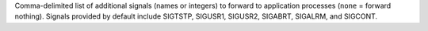 .. -*- rst -*-

   Copyright (c) 2022-2024 Nanook Consulting  All rights reserved.
   Copyright (c) 2023 Jeffrey M. Squyres.  All rights reserved.

   $COPYRIGHT$

   Additional copyrights may follow

   $HEADER$

.. The following line is included so that Sphinx won't complain
   about this file not being directly included in some toctree

Comma-delimited list of additional signals (names or integers) to
forward to application processes (``none`` = forward
nothing). Signals provided by default include SIGTSTP, SIGUSR1,
SIGUSR2, SIGABRT, SIGALRM, and SIGCONT.

